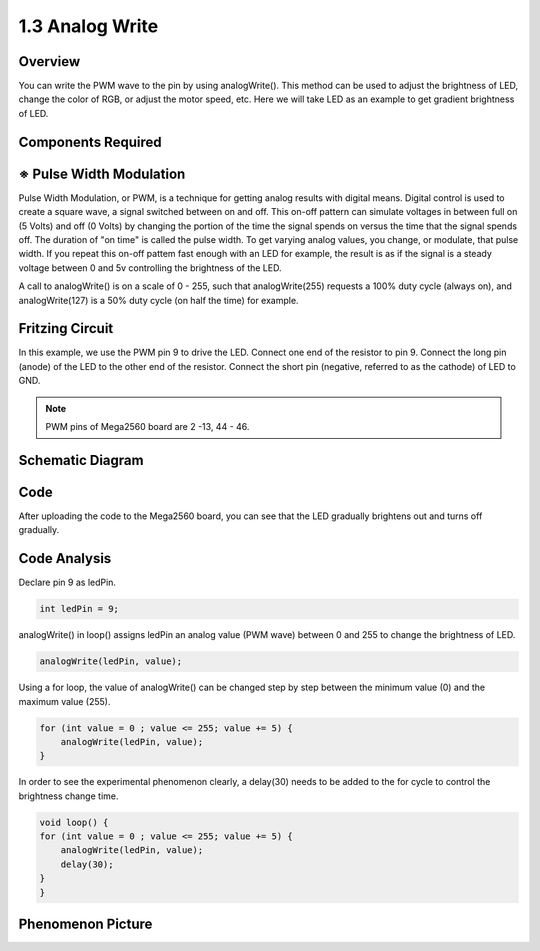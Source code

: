 1.3 Analog Write
================

Overview
--------

You can write the PWM wave to the pin by using analogWrite(). This
method can be used to adjust the brightness of LED, change the color of
RGB, or adjust the motor speed, etc. Here we will take LED as an example
to get gradient brightness of LED.

Components Required
-------------------

.. image:: media/list_1.3.png


※ Pulse Width Modulation
-------------------------

Pulse Width Modulation, or PWM, is a technique for getting analog results 
with digital means. Digital control is used to create a square wave, a 
signal switched between on and off. This on-off pattern can simulate voltages 
in between full on (5 Volts) and off (0 Volts) by changing the portion of 
the time the signal spends on versus the time that the signal spends off. 
The duration of "on time" is called the pulse width. To get varying analog 
values, you change, or modulate, that pulse width. If you repeat this on-off 
pattem fast enough with an LED for example, the result is as if the signal 
is a steady voltage between 0 and 5v controlling the brightness of the LED.

A call to analogWrite() is on a scale of 0 - 255, such that analogWrite(255) 
requests a 100% duty cycle (always on), and analogWrite(127) is a 50% duty 
cycle (on half the time) for example.

.. image:: media/image402.png

Fritzing Circuit
----------------

In this example, we use the PWM pin 9 to drive the LED. Connect one end
of the resistor to pin 9. Connect the long pin (anode) of the LED to the
other end of the resistor. Connect the short pin (negative, referred to
as the cathode) of LED to GND. 

.. note::
    PWM pins of Mega2560 board are 2 -13, 44 - 46.

.. image:: media/image30.png


Schematic Diagram
-----------------

.. image:: media/image401.png


Code
----

.. raw:: html

    <iframe src=https://create.arduino.cc/editor/sunfounder01/0870c13c-2064-4d3b-9b5b-cf14d3466425/preview?embed style="height:510px;width:100%;margin:10px 0" frameborder=0></iframe>

After uploading the code to the Mega2560 board, you can see that the LED
gradually brightens out and turns off gradually.

Code Analysis
-------------

Declare pin 9 as ledPin.

.. code-block:: arduino

    int ledPin = 9; 

analogWrite() in loop() assigns ledPin an analog value (PWM wave) between 0 and 255 to change the brightness of LED.

.. code-block:: arduino

    analogWrite(ledPin, value);

Using a for loop, the value of analogWrite() can be changed step by step between the minimum value (0) and the maximum value (255).

.. code-block:: arduino

    for (int value = 0 ; value <= 255; value += 5) {
        analogWrite(ledPin, value);
    }

In order to see the experimental phenomenon clearly, a delay(30) needs to be added to the for cycle to control the brightness change time.

.. code-block:: arduino

    void loop() {
    for (int value = 0 ; value <= 255; value += 5) {
        analogWrite(ledPin, value);
        delay(30);
    }
    }

Phenomenon Picture
-------------------

.. image:: media/image36.jpeg